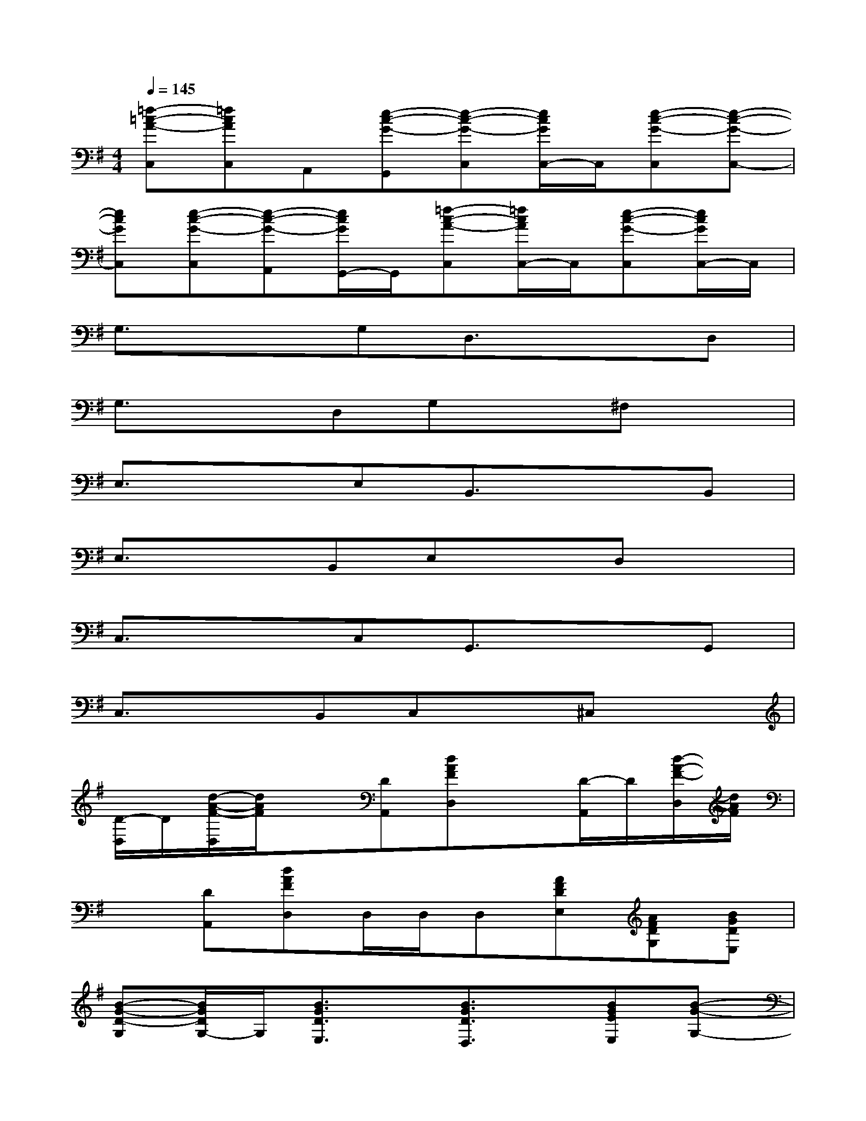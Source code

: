 X:1
T:
M:4/4
L:1/8
Q:1/4=145
K:G%1sharps
V:1
[=f-=c-A-C,][=fcAC,]A,,[e-c-G-G,,][e-c-G-C,][e/2c/2G/2C,/2-]C,/2[e-c-G-C,][e-c-G-C,-]|
[ecGC,][e-c-G-C,][e-c-G-A,,][e/2c/2G/2G,,/2-]G,,/2[=f-c-A-C,][=f/2c/2A/2C,/2-]C,/2[e-c-G-C,][e/2c/2G/2C,/2-]C,/2|
G,3/2x3/2G,D,3/2x3/2D,|
G,3/2x3/2D,G,x^F,x|
E,3/2x3/2E,B,,3/2x3/2B,,|
E,3/2x3/2B,,E,xD,x|
C,3/2x3/2C,G,,3/2x3/2G,,|
C,3/2x3/2B,,C,x^C,x|
[D/2-D,/2]D/2[d/2-A/2-F/2-D,/2][d/2A/2F/2]x[DA,,][dAFD,]x[D/2-A,,/2]D/2[d/2-A/2-F/2-D,/2][d/2A/2F/2]|
x[DA,,][dAFD,]D,/2D,/2D,[AFDE,][AFDG,][BGDE,]|
[B-G-D-G,][B/2G/2D/2G,/2-]G,/2[B3/2G3/2D3/2E,3/2]x/2[B3/2G3/2D3/2D,3/2]x/2[BGEE,][B-G-G,-]|
[BGG,][BGG,][B3/2G3/2E3/2E,3/2]x/2[B-G-E-D,][B/2G/2E/2D,/2-]D,/2[BGEE,][B-F-D-A,,]|
[B-F-D-B,,][B/2F/2D/2B,,/2-]B,,/2[B3/2F3/2D3/2F,,3/2]x/2[BFDB,,-][B/2-F/2-D/2-B,,/2][B/2-F/2-D/2-][BFDF,,][FB,,-]|
[FDB,B,,][FDB,B,,][GDB,F,,-][F/2-D/2-B,/2-F,,/2][F/2-D/2-B,/2-][FDB,B,,-][B/2-F/2-D/2-B,,/2][B/2-F/2-D/2-][BFDA,,][=c-G-E-B,,]|
[cGEC,][cGEC,][c3/2G3/2E3/2A,,3/2]x/2[cGEG,,-][c/2-G/2-E/2-G,,/2][c/2-G/2-E/2-][cGEA,,][GC,-]|
[cGEC,][cGEC,][dGEA,,-][c/2-G/2-E/2-A,,/2][c/2-G/2-E/2-][cGEG,,][c-G-E-A,,][cGEC,][dAF^C,]